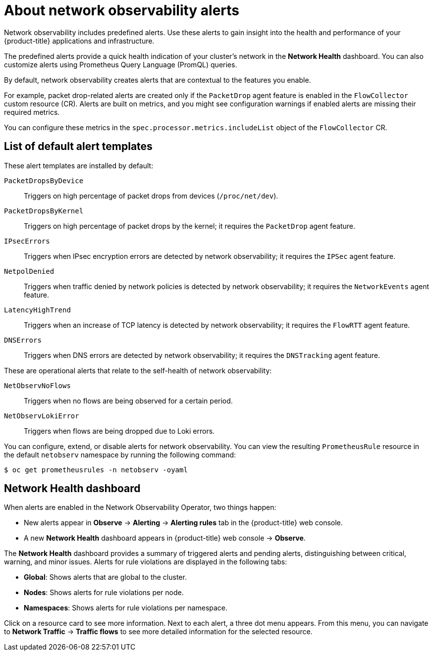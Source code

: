 // Module included in the following assemblies:
//
// * network_observability/network-observability-alerts.adoc

:_mod-docs-content-type: CONCEPT
[id="network-observability-alerts-about_{context}"]
= About network observability alerts

[role="_abstract"]
Network observability includes predefined alerts. Use these alerts to gain insight into the health and performance of your {product-title} applications and infrastructure.

The predefined alerts provide a quick health indication of your cluster's network in the *Network Health* dashboard. You can also customize alerts using Prometheus Query Language (PromQL) queries.

By default, network observability creates alerts that are contextual to the features you enable.

For example, packet drop-related alerts are created only if the `PacketDrop` agent feature is enabled in the `FlowCollector` custom resource (CR). Alerts are built on metrics, and you might see configuration warnings if enabled alerts are missing their required metrics.

You can configure these metrics in the `spec.processor.metrics.includeList` object of the `FlowCollector` CR.

[id="network-observability-default-alert-templates_{context}"]
== List of default alert templates

These alert templates are installed by default:

`PacketDropsByDevice`:: Triggers on high percentage of packet drops from devices (`/proc/net/dev`).
`PacketDropsByKernel`:: Triggers on high percentage of packet drops by the kernel; it requires the `PacketDrop` agent feature.
`IPsecErrors`:: Triggers when IPsec encryption errors are detected by network observability; it requires the `IPSec` agent feature.
`NetpolDenied`:: Triggers when traffic denied by network policies is detected by network observability; it requires the `NetworkEvents` agent feature.
`LatencyHighTrend`:: Triggers when an increase of TCP latency is detected by network observability; it requires the `FlowRTT` agent feature.
`DNSErrors`:: Triggers when DNS errors are detected by network observability; it requires the `DNSTracking` agent feature.
//* `ExternalEgressHighTrend`: TODO.
//* `ExternalIngressHighTrend`: TODO.

These are operational alerts that relate to the self-health of network observability:

`NetObservNoFlows`:: Triggers when no flows are being observed for a certain period.
`NetObservLokiError`:: Triggers when flows are being dropped due to Loki errors.

You can configure, extend, or disable alerts for network observability. You can view the resulting `PrometheusRule` resource in the default `netobserv` namespace by running the following command:

[source,terminal]
----
$ oc get prometheusrules -n netobserv -oyaml
----

[id="network-health-dashboard_{context}"]
== Network Health dashboard

When alerts are enabled in the Network Observability Operator, two things happen:

* New alerts appear in *Observe* → *Alerting* → *Alerting rules* tab in the {product-title} web console.
* A new *Network Health* dashboard appears in {product-title} web console → *Observe*.

The *Network Health* dashboard provides a summary of triggered alerts and pending alerts, distinguishing between critical, warning, and minor issues. Alerts for rule violations are displayed in the following tabs:

* *Global*: Shows alerts that are global to the cluster.
* *Nodes*: Shows alerts for rule violations per node.
* *Namespaces*: Shows alerts for rule violations per namespace.

Click on a resource card to see more information. Next to each alert, a three dot menu appears. From this menu, you can navigate to *Network Traffic* → *Traffic flows* to see more detailed information for the selected resource.
